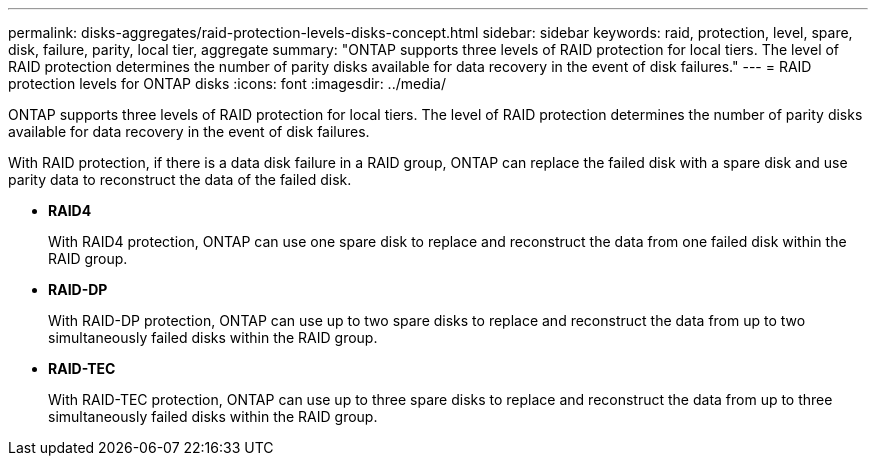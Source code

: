 ---
permalink: disks-aggregates/raid-protection-levels-disks-concept.html
sidebar: sidebar
keywords: raid, protection, level, spare, disk, failure, parity, local tier, aggregate
summary: "ONTAP supports three levels of RAID protection for local tiers. The level of RAID protection determines the number of parity disks available for data recovery in the event of disk failures."
---
= RAID protection levels for ONTAP disks
:icons: font
:imagesdir: ../media/

[.lead]
ONTAP supports three levels of RAID protection for local tiers. The level of RAID protection determines the number of parity disks available for data recovery in the event of disk failures.

With RAID protection, if there is a data disk failure in a RAID group, ONTAP can replace the failed disk with a spare disk and use parity data to reconstruct the data of the failed disk.

* *RAID4*
+
With RAID4 protection, ONTAP can use one spare disk to replace and reconstruct the data from one failed disk within the RAID group.

* *RAID-DP*
+
With RAID-DP protection, ONTAP can use up to two spare disks to replace and reconstruct the data from up to two simultaneously failed disks within the RAID group.

* *RAID-TEC*
+
With RAID-TEC protection, ONTAP can use up to three spare disks to replace and reconstruct the data from up to three simultaneously failed disks within the RAID group.


// 2025-Mar-6, ONTAPDOC-2850
// 2023 Jun 16, Jira 1084
// BURT 1485072, 08-30-2022
